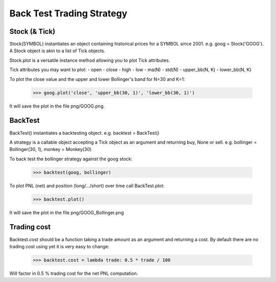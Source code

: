 Back Test Trading Strategy
==========================

Stock (& Tick)
--------------

Stock(SYMBOL) instantiates an object containing historical prices for a SYMBOL
since 2001. e.g. goog = Stock('GOOG'). A Stock object is akin to a list of Tick
objects.

Stock.plot is a versatile instance method allowing you to plot Tick attributes.

Tick attributes you may want to plot:
- open
- close
- high
- low
- ma(N)
- std(N)
- upper_bb(N, K)
- lower_bb(N, K)

To plot the close value and the upper and lower Bollinger's band for N=30 and
K=1:

    >>> goog.plot('close', 'upper_bb(30, 1)', 'lower_bb(30, 1)')

It will save the plot in the file png/GOOG.png.

BackTest
--------

BackTest() instantiates a backtesting object. e.g. backtest = BackTest()

A strategy is a callable object accepting a Tick object as an argument and
returning buy, None or sell. e.g. bollinger = Bollinger(30, 1),
monkey = Monkey(30)

To back test the bollinger strategy against the goog stock:

    >>> backtest(goog, bollinger)

To plot PNL (net) and position (long/.../short) over time call BackTest.plot:

    >>> backtest.plot()

It will save the plot in the file png/GOOG_Bollinger.png

Trading cost
------------

Backtest.cost should be a function taking a trade amount as an argument and
returning a cost. By default there are no trading cost using yet it is very
easy to change:

    >>> backtest.cost = lambda trade: 0.5 * trade / 100

Will factor in 0.5 % trading cost for the net PNL computation.
